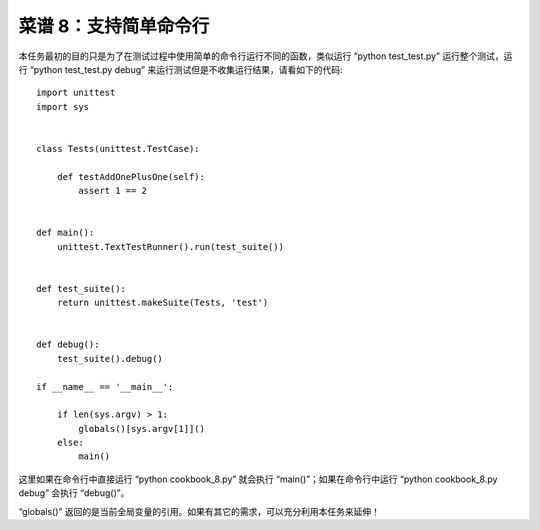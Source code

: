.. _cookbook_8:


菜谱 8：支持简单命令行
==================================

本任务最初的目的只是为了在测试过程中使用简单的命令行运行不同的函数，类似运行 “python test_test.py” 运行整个测试，运行 “python test_test.py debug” 来运行测试但是不收集运行结果，请看如下的代码::

	import unittest
	import sys


	class Tests(unittest.TestCase):

	    def testAddOnePlusOne(self):
	        assert 1 == 2


	def main():
	    unittest.TextTestRunner().run(test_suite())


	def test_suite():
	    return unittest.makeSuite(Tests, 'test')


	def debug():
	    test_suite().debug()

	if __name__ == '__main__':

	    if len(sys.argv) > 1:
	        globals()[sys.argv[1]]()
	    else:
	        main()

这里如果在命令行中直接运行 “python cookbook_8.py” 就会执行 “main()”；如果在命令行中运行 “python cookbook_8.py debug” 会执行 “debug()”。

“globals()” 返回的是当前全局变量的引用。如果有其它的需求，可以充分利用本任务来延伸！



